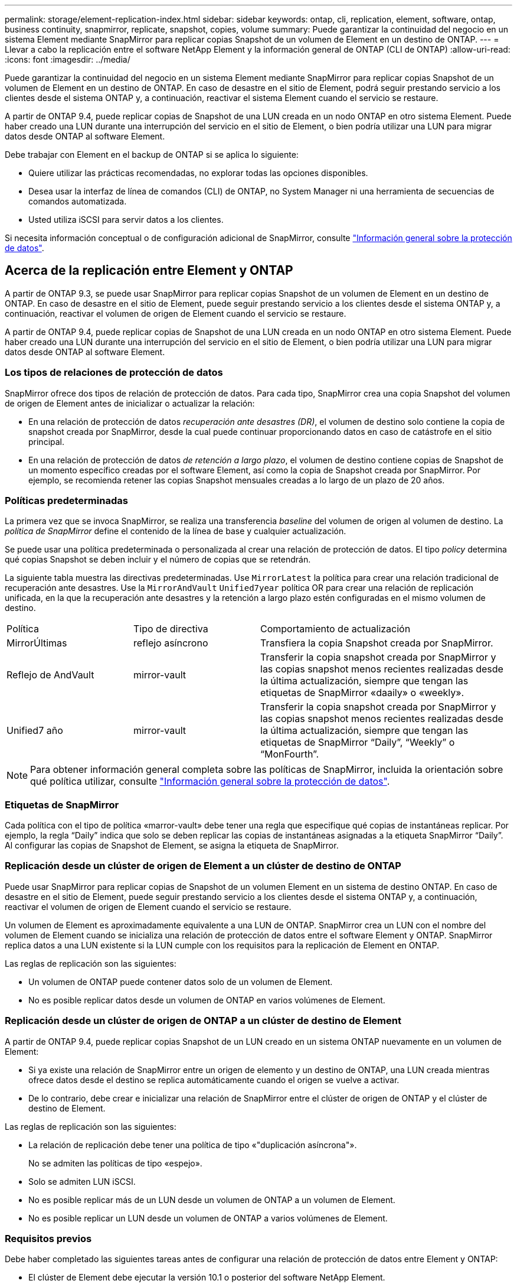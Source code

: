 ---
permalink: storage/element-replication-index.html 
sidebar: sidebar 
keywords: ontap, cli, replication, element, software, ontap, business continuity, snapmirror, replicate, snapshot, copies, volume 
summary: Puede garantizar la continuidad del negocio en un sistema Element mediante SnapMirror para replicar copias Snapshot de un volumen de Element en un destino de ONTAP. 
---
= Llevar a cabo la replicación entre el software NetApp Element y la información general de ONTAP (CLI de ONTAP)
:allow-uri-read: 
:icons: font
:imagesdir: ../media/


[role="lead"]
Puede garantizar la continuidad del negocio en un sistema Element mediante SnapMirror para replicar copias Snapshot de un volumen de Element en un destino de ONTAP. En caso de desastre en el sitio de Element, podrá seguir prestando servicio a los clientes desde el sistema ONTAP y, a continuación, reactivar el sistema Element cuando el servicio se restaure.

A partir de ONTAP 9.4, puede replicar copias de Snapshot de una LUN creada en un nodo ONTAP en otro sistema Element. Puede haber creado una LUN durante una interrupción del servicio en el sitio de Element, o bien podría utilizar una LUN para migrar datos desde ONTAP al software Element.

Debe trabajar con Element en el backup de ONTAP si se aplica lo siguiente:

* Quiere utilizar las prácticas recomendadas, no explorar todas las opciones disponibles.
* Desea usar la interfaz de línea de comandos (CLI) de ONTAP, no System Manager ni una herramienta de secuencias de comandos automatizada.
* Usted utiliza iSCSI para servir datos a los clientes.


Si necesita información conceptual o de configuración adicional de SnapMirror, consulte link:https://docs.netapp.com/us-en/ontap/data-protection-disaster-recovery/index.html["Información general sobre la protección de datos"^].



== Acerca de la replicación entre Element y ONTAP

A partir de ONTAP 9.3, se puede usar SnapMirror para replicar copias Snapshot de un volumen de Element en un destino de ONTAP. En caso de desastre en el sitio de Element, puede seguir prestando servicio a los clientes desde el sistema ONTAP y, a continuación, reactivar el volumen de origen de Element cuando el servicio se restaure.

A partir de ONTAP 9.4, puede replicar copias de Snapshot de una LUN creada en un nodo ONTAP en otro sistema Element. Puede haber creado una LUN durante una interrupción del servicio en el sitio de Element, o bien podría utilizar una LUN para migrar datos desde ONTAP al software Element.



=== Los tipos de relaciones de protección de datos

SnapMirror ofrece dos tipos de relación de protección de datos. Para cada tipo, SnapMirror crea una copia Snapshot del volumen de origen de Element antes de inicializar o actualizar la relación:

* En una relación de protección de datos _recuperación ante desastres (DR)_, el volumen de destino solo contiene la copia de snapshot creada por SnapMirror, desde la cual puede continuar proporcionando datos en caso de catástrofe en el sitio principal.
* En una relación de protección de datos _de retención a largo plazo_, el volumen de destino contiene copias de Snapshot de un momento específico creadas por el software Element, así como la copia de Snapshot creada por SnapMirror. Por ejemplo, se recomienda retener las copias Snapshot mensuales creadas a lo largo de un plazo de 20 años.




=== Políticas predeterminadas

La primera vez que se invoca SnapMirror, se realiza una transferencia _baseline_ del volumen de origen al volumen de destino. La _política de SnapMirror_ define el contenido de la línea de base y cualquier actualización.

Se puede usar una política predeterminada o personalizada al crear una relación de protección de datos. El tipo _policy_ determina qué copias Snapshot se deben incluir y el número de copias que se retendrán.

La siguiente tabla muestra las directivas predeterminadas. Use `MirrorLatest` la política para crear una relación tradicional de recuperación ante desastres. Use la `MirrorAndVault` `Unified7year` política OR para crear una relación de replicación unificada, en la que la recuperación ante desastres y la retención a largo plazo estén configuradas en el mismo volumen de destino.

[cols="25,25,50"]
|===


| Política | Tipo de directiva | Comportamiento de actualización 


 a| 
MirrorÚltimas
 a| 
reflejo asíncrono
 a| 
Transfiera la copia Snapshot creada por SnapMirror.



 a| 
Reflejo de AndVault
 a| 
mirror-vault
 a| 
Transferir la copia snapshot creada por SnapMirror y las copias snapshot menos recientes realizadas desde la última actualización, siempre que tengan las etiquetas de SnapMirror «daaily» o «weekly».



 a| 
Unified7 año
 a| 
mirror-vault
 a| 
Transferir la copia snapshot creada por SnapMirror y las copias snapshot menos recientes realizadas desde la última actualización, siempre que tengan las etiquetas de SnapMirror “Daily”, “Weekly” o “MonFourth”.

|===
[NOTE]
====
Para obtener información general completa sobre las políticas de SnapMirror, incluida la orientación sobre qué política utilizar, consulte link:https://docs.netapp.com/us-en/ontap/data-protection-disaster-recovery/index.html["Información general sobre la protección de datos"^].

====


=== Etiquetas de SnapMirror

Cada política con el tipo de política «marror-vault» debe tener una regla que especifique qué copias de instantáneas replicar. Por ejemplo, la regla “Daily” indica que solo se deben replicar las copias de instantáneas asignadas a la etiqueta SnapMirror “Daily”. Al configurar las copias de Snapshot de Element, se asigna la etiqueta de SnapMirror.



=== Replicación desde un clúster de origen de Element a un clúster de destino de ONTAP

Puede usar SnapMirror para replicar copias de Snapshot de un volumen Element en un sistema de destino ONTAP. En caso de desastre en el sitio de Element, puede seguir prestando servicio a los clientes desde el sistema ONTAP y, a continuación, reactivar el volumen de origen de Element cuando el servicio se restaure.

Un volumen de Element es aproximadamente equivalente a una LUN de ONTAP. SnapMirror crea un LUN con el nombre del volumen de Element cuando se inicializa una relación de protección de datos entre el software Element y ONTAP. SnapMirror replica datos a una LUN existente si la LUN cumple con los requisitos para la replicación de Element en ONTAP.

Las reglas de replicación son las siguientes:

* Un volumen de ONTAP puede contener datos solo de un volumen de Element.
* No es posible replicar datos desde un volumen de ONTAP en varios volúmenes de Element.




=== Replicación desde un clúster de origen de ONTAP a un clúster de destino de Element

A partir de ONTAP 9.4, puede replicar copias Snapshot de un LUN creado en un sistema ONTAP nuevamente en un volumen de Element:

* Si ya existe una relación de SnapMirror entre un origen de elemento y un destino de ONTAP, una LUN creada mientras ofrece datos desde el destino se replica automáticamente cuando el origen se vuelve a activar.
* De lo contrario, debe crear e inicializar una relación de SnapMirror entre el clúster de origen de ONTAP y el clúster de destino de Element.


Las reglas de replicación son las siguientes:

* La relación de replicación debe tener una política de tipo «"duplicación asíncrona"».
+
No se admiten las políticas de tipo «espejo».

* Solo se admiten LUN iSCSI.
* No es posible replicar más de un LUN desde un volumen de ONTAP a un volumen de Element.
* No es posible replicar un LUN desde un volumen de ONTAP a varios volúmenes de Element.




=== Requisitos previos

Debe haber completado las siguientes tareas antes de configurar una relación de protección de datos entre Element y ONTAP:

* El clúster de Element debe ejecutar la versión 10.1 o posterior del software NetApp Element.
* El clúster de ONTAP debe ejecutar ONTAP 9.3 o una versión posterior.
* Debe haber obtenido la licencia de SnapMirror en el clúster de ONTAP.
* Debe haber configurado volúmenes en los clústeres de Element y ONTAP que sean lo suficientemente grandes como para manejar las transferencias de datos anticipadas.
* Si está utilizando el tipo de política «marror-vault», se debe haber configurado una etiqueta SnapMirror para que se repliquen las copias Snapshot de Element.
+
[NOTE]
====
Sólo puede realizar esta tarea en el link:concept_snapmirror_labels.html["Interfaz de usuario web del software Element"] o utilizando el link:../api/concept_element_api_snapshots_overview.html["Métodos API"].

====
* Debe haberse asegurado de que el puerto 5010 está disponible.
* Si prevé que podría necesitar mover un volumen de destino, debe asegurarse de que existe una conectividad de malla completa entre el origen y el destino. Cada nodo del clúster de origen de Element debe poder comunicarse con cada nodo del clúster de destino de ONTAP.




=== Detalles de soporte

En la siguiente tabla se muestran detalles de compatibilidad de elemento en un backup de ONTAP.

[cols="25,75"]
|===


| Recurso o característica | Detalles de soporte 


 a| 
SnapMirror
 a| 
* No se admite la función SnapMirror restore.
*  `MirrorAllSnapshots` `XDPDefault`No se admiten las políticas y.
* No se admite el tipo de política «'vault»».
* No se admite la regla definida por el sistema "'all_source_snapshots'".
* El tipo de política «mirror-vault» solo se admite para la replicación del software Element a ONTAP. Utilice «duplicación asíncrona» para la replicación de ONTAP al software Element.
*  `-schedule` `-prefix` `snapmirror policy add-rule`No se admiten las opciones y para.
*  `-preserve` `-quick-resync` `snapmirror resync`No se admiten las opciones y para.
* No se mantiene la eficiencia del almacenamiento.
* No se admiten las puestas en marcha de protección de datos en cascada ni en distribución ramificada.




 a| 
ONTAP
 a| 
* ONTAP Select es compatible a partir de ONTAP 9.4 y Element 10.3.
* Cloud Volumes ONTAP es compatible a partir de ONTAP 9.5 y Element 11.0.




 a| 
Elemento
 a| 
* El límite de tamaño del volumen es de 8 TIB.
* El tamaño de bloque del volumen debe ser 512 bytes. No se admite un tamaño de bloque de 4 KB.
* El tamaño del volumen debe ser múltiplo de 1 MIB.
* Los atributos del volumen no se conservan.
* El número máximo de copias Snapshot que se deben replicar es de 30.




 a| 
Red
 a| 
* Se permite una sola conexión TCP por transferencia.
* El nodo de Element se debe especificar como dirección IP. No se admite la búsqueda de nombre de host DNS.
* No se admiten los espacios IP.




 a| 
SnapLock
 a| 
No se admiten los volúmenes de SnapLock.



 a| 
FlexGroup
 a| 
No se admiten los volúmenes de FlexGroup.



 a| 
DR DE SVM
 a| 
No se admiten los volúmenes de ONTAP en una configuración de recuperación ante desastres de SVM.



 a| 
MetroCluster
 a| 
No se admiten los volúmenes de ONTAP en una configuración de MetroCluster.

|===